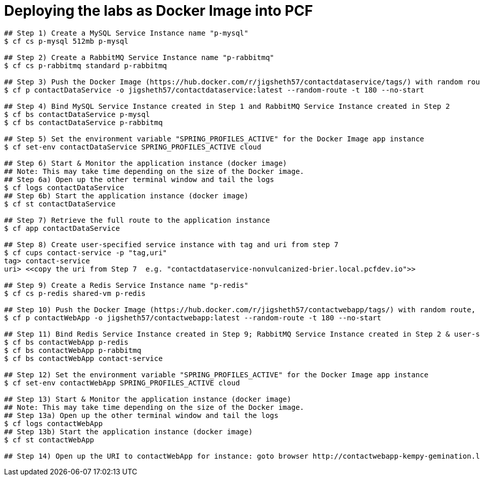 = Deploying the labs as Docker Image into PCF

----
## Step 1) Create a MySQL Service Instance name "p-mysql"
$ cf cs p-mysql 512mb p-mysql

## Step 2) Create a RabbitMQ Service Instance name "p-rabbitmq"
$ cf cs p-rabbitmq standard p-rabbitmq

## Step 3) Push the Docker Image (https://hub.docker.com/r/jigsheth57/contactdataservice/tags/) with random route, but do NOT start
$ cf p contactDataService -o jigsheth57/contactdataservice:latest --random-route -t 180 --no-start

## Step 4) Bind MySQL Service Instance created in Step 1 and RabbitMQ Service Instance created in Step 2
$ cf bs contactDataService p-mysql
$ cf bs contactDataService p-rabbitmq

## Step 5) Set the environment variable "SPRING_PROFILES_ACTIVE" for the Docker Image app instance
$ cf set-env contactDataService SPRING_PROFILES_ACTIVE cloud

## Step 6) Start & Monitor the application instance (docker image)
## Note: This may take time depending on the size of the Docker image.
## Step 6a) Open up the other terminal window and tail the logs
$ cf logs contactDataService
## Step 6b) Start the application instance (docker image)
$ cf st contactDataService

## Step 7) Retrieve the full route to the application instance
$ cf app contactDataService

## Step 8) Create user-specified service instance with tag and uri from step 7
$ cf cups contact-service -p "tag,uri"
tag> contact-service
uri> <<copy the uri from Step 7  e.g. "contactdataservice-nonvulcanized-brier.local.pcfdev.io">>

## Step 9) Create a Redis Service Instance name "p-redis"
$ cf cs p-redis shared-vm p-redis

## Step 10) Push the Docker Image (https://hub.docker.com/r/jigsheth57/contactwebapp/tags/) with random route, but do NOT start
$ cf p contactWebApp -o jigsheth57/contactwebapp:latest --random-route -t 180 --no-start

## Step 11) Bind Redis Service Instance created in Step 9; RabbitMQ Service Instance created in Step 2 & user-specified service instance created in Step 8
$ cf bs contactWebApp p-redis
$ cf bs contactWebApp p-rabbitmq
$ cf bs contactWebApp contact-service

## Step 12) Set the environment variable "SPRING_PROFILES_ACTIVE" for the Docker Image app instance
$ cf set-env contactWebApp SPRING_PROFILES_ACTIVE cloud

## Step 13) Start & Monitor the application instance (docker image)
## Note: This may take time depending on the size of the Docker image.
## Step 13a) Open up the other terminal window and tail the logs
$ cf logs contactWebApp
## Step 13b) Start the application instance (docker image)
$ cf st contactWebApp

## Step 14) Open up the URI to contactWebApp for instance: goto browser http://contactwebapp-kempy-gemination.local.pcfdev.io
----
